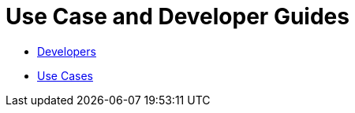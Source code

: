 :experimental:
= Use Case and Developer Guides

* link:developerguides.adoc[Developers]
* link:usecaseguides.adoc[Use Cases]
